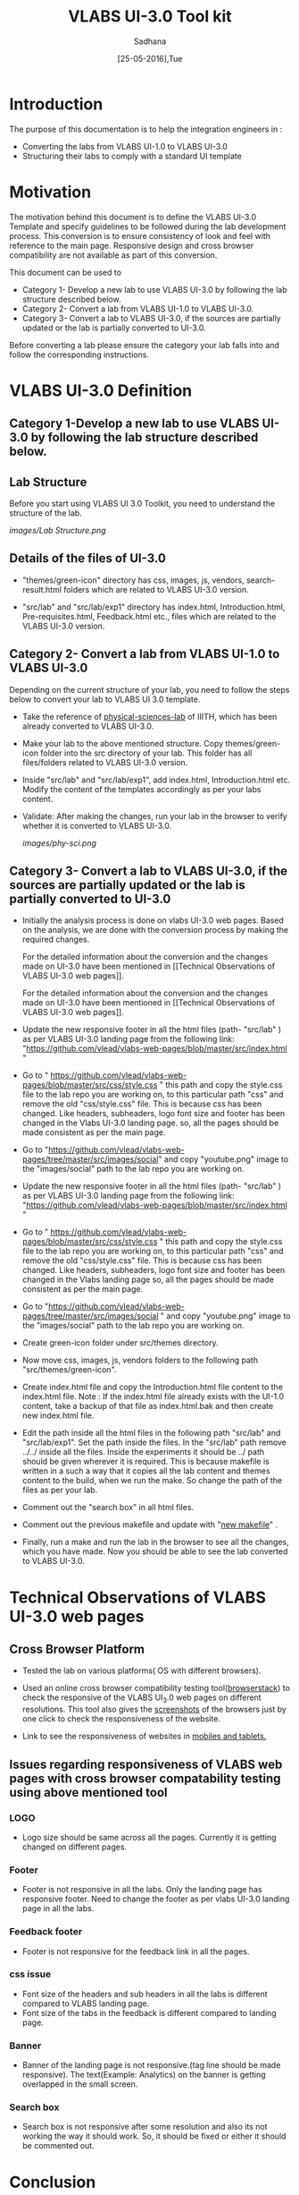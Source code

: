 #+Title: VLABS UI-3.0 Tool kit
#+Date: [25-05-2016],Tue
#+Author:Sadhana

* Introduction 
  The purpose of this documentation is to help the integration engineers in :
  - Converting the labs from VLABS UI-1.0 to VLABS UI-3.0
  - Structuring their labs to comply with a standard UI template

* Motivation 
  The motivation behind this document is to define the VLABS UI-3.0 Template
  and specify guidelines to be followed during the lab development process.
  This conversion is to ensure consistency of look and feel with reference to
  the main page. Responsive design and cross browser compatibility are not
  available as part of this conversion.

  This document can be used to 
  - Category 1- Develop a new lab to use VLABS UI-3.0 by following the lab
    structure described below.
  - Category 2- Convert a lab from VLABS UI-1.0 to VLABS UI-3.0. 
  - Category 3- Convert a lab to VLABS UI-3.0, if the sources are partially updated
    or the lab is partially converted to UI-3.0.
  
  Before converting a lab please ensure the category your lab falls into and
  follow the corresponding instructions. 

* VLABS UI-3.0 Definition 

** Category 1-Develop a new lab to use VLABS UI-3.0 by following the lab structure described below.
** Lab Structure
   
   Before you start using VLABS UI 3.0 Toolkit, you need to understand the
   structure of the lab.
   
   [[images/Lab Structure.png]]
     
** Details of the files of UI-3.0
   
   - "themes/green-icon" directory has css, images, js, vendors,
     search-result.html folders which are related to VLABS UI-3.0 version.

   - "src/lab" and "src/lab/exp1" directory has index.html, Introduction.html,
     Pre-requisites.html, Feedback.html etc., files which are related to the
     VLABS UI-3.0 version.

** Category 2- Convert a lab from VLABS UI-1.0 to VLABS UI-3.0
    
   Depending on the current structure of your lab, you need to follow
   the steps below to convert your lab to VLABS UI 3.0 template.
  
   - Take the reference of [[https://github.com/Virtual-Labs/physical-sciences-iiith][physical-sciences-lab]] of IIITH, which has been
     already converted to VLABS UI-3.0.
 
   - Make your lab to the above mentioned structure.  Copy themes/green-icon
     folder into the src directory of your lab.  This folder has all
     files/folders related to VLABS UI-3.0 version.

   - Inside "src/lab" and "src/lab/exp1", add index.html, Introduction.html
     etc. Modify the content of the templates accordingly as per your labs
     content.

   - Validate: After making the changes, run your lab in the browser to verify
     whether it is converted to VLABS UI-3.0.

     [[images/phy-sci.png]]

** Category 3- Convert a lab to VLABS UI-3.0, if the sources are partially updated or the lab is partially converted to UI-3.0
   
   - Initially the analysis process is done on vlabs UI-3.0 web pages. Based on
     the analysis, we are done with the conversion process by making the
     required changes.
    
     For the detailed information about the conversion and the changes made on
     UI-3.0 have been mentioned in [[Technical Observations of VLABS UI-3.0 web
     pages]].

     For the detailed information about the conversion and the changes made on
     UI-3.0 have been mentioned in [[Technical Observations of VLABS UI-3.0 web
     pages]].
                                                                      
   - Update the new responsive footer in all the html files (path- "src/lab" )
     as per VLABS UI-3.0 landing page from the following link:
     "https://github.com/vlead/vlabs-web-pages/blob/master/src/index.html "

   - Go to "
     https://github.com/vlead/vlabs-web-pages/blob/master/src/css/style.css "
     this path and copy the style.css file to the lab repo you are working on,
     to this particular path "css" and remove the old "css/style.css" file.
     This is because css has been changed.  Like headers, subheaders, logo font
     size and footer has been changed in the Vlabs UI-3.0 landing page. so, all
     the pages should be made consistent as per the main page.

   - Go to
     "https://github.com/vlead/vlabs-web-pages/tree/master/src/images/social"
     and copy "youtube.png" image to the "images/social" path to the lab repo
     you are working on.

   - Update the new responsive footer in all the html files (path- "src/lab" )
     as per VLABS UI-3.0 landing page from the following link:
     "https://github.com/vlead/vlabs-web-pages/blob/master/src/index.html "

   - Go to "
     https://github.com/vlead/vlabs-web-pages/blob/master/src/css/style.css "
     this path and copy the style.css file to the lab repo you are working on,
     to this particular path "css" and remove the old "css/style.css" file.
     This is because css has been changed.  Like headers, subheaders, logo font
     size and footer has been changed in the Vlabs landing page so, all the
     pages should be made consistent as per the main page.

   - Go to
     "https://github.com/vlead/vlabs-web-pages/tree/master/src/images/social "
     and copy "youtube.png" image to the "images/social" path to the lab repo
     you are working on.
  
   - Create green-icon folder under src/themes directory.

   - Now move css, images, js, vendors folders to the following path
     "src/themes/green-icon".

   - Create index.html file and copy the Introduction.html file content to the
     index.html file.  Note : If the index.html file already exists with the
     UI-1.0 content, take a backup of that file as index.html.bak and then
     create new index.html file.

   - Edit the path inside all the html files in the following path "src/lab"
     and "src/lab/exp1".  Set the path inside the files. In the "src/lab" path
     remove ../../ inside all the files. Inside the experiments it should be
     ../ path should be given wherever it is required. This is because makefile
     is written in a such a way that it copies all the lab content and themes
     content to the build, when we run the make. So change the path of the
     files as per your lab.
 
   - Comment out the "search box" in all html files.

   - Comment out the previous makefile and update with "[[https://github.com/Virtual-Labs/physical-sciences-iiith/blob/master/src/makefile][new makefile]]" .
   
   - Finally, run a make and run the lab in the browser to see all the changes,
     which you have made. Now you should be able to see the lab converted to
     VLABS UI-3.0.

* Technical Observations of VLABS UI-3.0 web pages

** Cross Browser Platform

   - Tested the lab on various platforms( OS with different browsers).
  
   - Used an online cross browser compatibility testing tool([[https://www.browserstack.com/][browserstack]]) to check the
     responsive of the VLABS UI_3.0 web pages on different resolutions.  This tool also gives
     the [[https://www.browserstack.com/screenshots?utm_campaign=onboarding&utm_medium=email&utm_source=welcome][screenshots]] of the browsers just by one click to check the responsiveness
     of the website.

   - Link to see the responsiveness of websites in [[https://www.browserstack.com/responsive?utm_campaign=onboarding&utm_medium=email&utm_source=welcome][mobiles and tablets.]]  

** Issues regarding responsiveness of VLABS web pages with cross browser compatability testing using above mentioned tool

*** LOGO
   
    - Logo size should be same across all the pages. Currently it is getting
      changed on different pages.

*** Footer

    - Footer is not responsive in all the labs. Only the landing page has
      responsive footer. Need to change the footer as per vlabs UI-3.0 landing
      page in all the labs.

*** Feedback footer

    - Footer is not responsive for the feedback link in all the pages.

*** css issue 

    - Font size of the headers and sub headers in all the labs is different
      compared to VLABS landing page.
    - Font size of the tabs in the feedback is different compared to landing
      page.

*** Banner

   - Banner of the landing page is not responsive.(tag line should be made
     responsive). The text(Example: Analytics) on the banner is getting
     overlapped in the small screen.

*** Search box

    - Search box is not responsive after some resolution and also its not
      working the way it should work.  So, it should be fixed or either it
      should be commented out.

* Conclusion
 
 - Based on the mentioned points, VLABS UI-3.0 web pages are not fully
   responsive. However, the labs linked to the landing page with the VLABS
   UI-1.0 web pages are not responsive at all. So,it is suggested that the
   conversion to VLABS UI-3.0 is done, to ensure consistency of look and feel
   with reference to the main page.
 - After conversion, your lab should match the directory structure as detailed
   above and should resemble the following [[images/phy-sci.png][page]].

*Note*: For any further queries, please post at [[https://github.com/Virtual-Labs/engineers-forum][engineers-forum]] 

